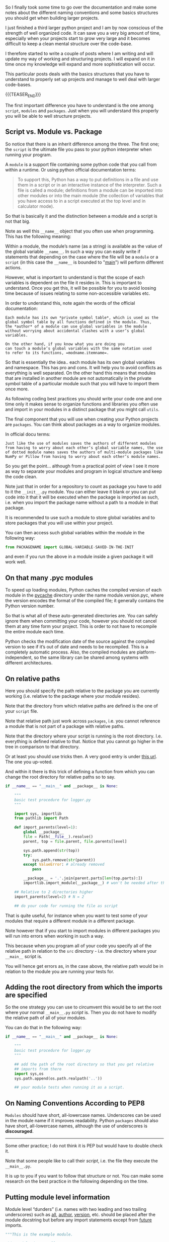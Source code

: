 #+BEGIN_COMMENT
.. title: On Python Structures - Understand it to understand how to properly organize your Projects
.. slug: on-python-structures-understand-it-to-understand-how-to-properly-organize-your-projects
.. date: 2021-07-07 10:50:22 UTC+02:00
.. tags: Python
.. category: 
.. link: 
.. description: 
.. type: text

#+END_COMMENT

So I finally took some time to go over the documentation and make some
notes about the different naming conventions and some basics
structures you should get when building larger projects.

I just finished a third larger python project and I am by now
conscious of the strength of well organized code. It can save you a
very big amount of time, especially when your projects start to grow
very large and it becomes difficult to keep a clean mental structure
over the code-base.

I therefore started to write a couple of posts where I am writing and
will update my way of working and structuring projects. I will expand
on it in time once my knowledge will expand and more sophistication
will occur.

This particular posts deals with the basics structures that you have
to understand to properly set up projects and manage to well deal with
larger code-bases. 

{{{TEASER_END}}}

The first important difference you have to understand is the one among
=script=, =modules= and =packages=. Just when you will understand this
properly you will be able to well structure projects.

** Script vs. Module vs. Package

   So notice that there is an inherit difference among the three. The
   first one; the =script= is the ultimate file you pass to your
   python interpreter when running your program.

   A =module= is a support file containing some python code that you
   call from within a runtime. Or using python official documentation
   terms:

   #+begin_quote
To support this, Python has a way to put definitions in a file and use
them in a script or in an interactive instance of the
interpreter. Such a file is called a module; definitions from a module
can be imported into other modules or into the main module (the
collection of variables that you have access to in a script executed
at the top level and in calculator mode).
   #+end_quote

   So that is basically it and the distinction between a module and a
   script is not that big.

   Note as well this =__name__= object that you often use when
   programming. This has the following meaning:

   Within a module, the module’s name (as a string) is available as
   the value of the global variable =__name__=. In such a way you can
   easily write if statements that depending on the case where the
   file will be a =module= or a =script= (in this case the =__name__=
   is bounded to "__main__") will perform different actions.

   However, what is important to understand is that the scope of each
   variables is dependent on the file it resides in. This is important
   to understand. Once you get this, it will be possible for you to
   avoid loosing time because of issues relating to some
   non-accessible variables etc.

   In order to understand this, note again the words of the official
   documentation:

   #+begin_example
   Each module has its own *private symbol table*, which is used as the
   global symbol table by all functions defined in the module. Thus,
   the *author* of a module can use global variables in the module
   without worrying about accidental clashes with a user’s global
   variables.

   On the other hand, if you know what you are doing you
   can touch a module’s global variables with the same notation used
   to refer to its functions, =modname.itemname=.
   #+end_example

   So that is essentially the idea.. each module has its own global
   variables and namespace. This has pro and cons. It will help you to
   avoid conflicts as everything is well separated. On the other hand
   this means that modules that are installed in another module are
   not automatically in the private symbol table of a particular
   module such that you will have to import them once more.

   As following coding best practices you should write your code one
   and one time only it makes sense to organize functions and
   libraries you often use and import in your modules in a distinct
   package that you might call =utils=.

   The final component that you will use when creating your Python
   projects are =packages=. You can think about packages as a way to
   organize modules.

   In official docu terms:

   #+begin_example
   Just like the use of modules saves the authors of different modules
   from having to worry about each other’s global variable names, the use
   of dotted module names saves the authors of multi-module packages like
   NumPy or Pillow from having to worry about each other’s module names.
   #+end_example

   So you get the point... although from a practical point of view I
   see it more as way to separate your modules and program in logical
   structure and keep the code clean.

   Note just that in order for a repository to count as package you
   have to add to it the =__init__.py= module. You can either leave it
   blank or you can put code into it that it will be executed when the
   package is imported as such, i.e. when you import the package name
   without a path to a module in that package.

   It is recommended to use such a module to store global variables
   and to store packages that you will use within your project.

   You can then access such global variables within the module in the
   following way:

   #+begin_src python
   from PACKAGENAME import GLOBAL-VARIABLE-SAVED-IN-THE-INIT
   #+end_src

   and even if you run the above in a module inside a given package it
   will work well.
   
** On that many .pyc modules

   To speed up loading modules, Python caches the compiled version of
   each module in the __pycache__ directory under the name
   module.version.pyc, where the version encodes the format of the
   compiled file; it generally contains the Python version number.

   So that is what all of these auto-generated directories are. You
   can safely ignore them when committing your code, however you
   should not cancel them at any time form your project. This is order
   to not have to recompile the entire module each time. 

   Python checks the modification date of the source against the
   compiled version to see if it’s out of date and needs to be
   recompiled. This is a completely automatic process. Also, the
   compiled modules are platform-independent, so the same library can
   be shared among systems with different architectures.
  
** On relative paths

   Here you should specify the path relative to the package you are
   currently working (i.e. relative to the package where your module
   resides).

   Note that the directory from which relative paths are defined is
   the one of your =script= file.

   Note that relative path just work across =packages=, i.e. you
   cannot reference a module that is not part of a package with
   relative paths.

   Note that the directory where your script is running is the root
   directory. I.e. everything is defined relative to that. Notice that
   you cannot go higher in the tree in comparison to that directory.

   Or at least you should use tricks then. A very good entry is under
   [[https://stackoverflow.com/questions/16981921/relative-imports-in-python-3][this url]]. The one you up-voted.

   And within it there is this trick of defining a function from which
   you can change the root directory for relative paths so to say.

   #+begin_src python
if __name__ == "__main__" and __package__ is None:

    """
    basic test procedure for logger.py
    """

    import sys, importlib
    from pathlib import Path

    def import_parents(level=1):
        global __package__
        file = Path(__file__).resolve()
        parent, top = file.parent, file.parents[level]

        sys.path.append(str(top))
        try:
            sys.path.remove(str(parent))
        except ValueError: # already removed
            pass

        __package__ = '.'.join(parent.parts[len(top.parts):])
        importlib.import_module(__package__) # won't be needed after that

    ## Relative to 2 directories higher
    import_parents(level=2) # N = 2

    ## do your code for running the file as script
   #+end_src

   That is quite useful, for instance when you want to test some of
   your modules that require a different module in a different
   package.

   Note however that if you start to import modules in different
   packages you will run into errors when working in such a way.

   This because when you program all of your code you specify all of
   the relative path in relation to the =src= directory - i.e. the
   directory where your =__main__= script is.

   You will hence get errors as, in the case above, the relative path
   would be in relation to the module you are running your tests for.

** Adding the root directory from which the imports are specified

   So the one strategy you can use to circumvent this would be to set
   the root where your normal =__main__.py= /script/ is. Then you do
   not have to modify the relative path of all of your modules.

   You can do that in the following way:

   #+begin_src python
if __name__ == "__main__" and __package__ is None:

    """
    basic test procedure for logger.py
    """

    ## add the path of the root directory so that you get relative
    ## imports from there
    import sys,os
    sys.path.append(os.path.realpath('..'))

    ## your module tests when running it as a script.
   #+end_src

** On Naming Conventions According to PEP8

   =Modules= should have short, all-lowercase names. Underscores can
   be used in the module name if it improves readability. Python
   =packages= should also have short, all-lowercase names, although
   the use of underscores is *discouraged*.

   ---------------------------------------------------------

   Some other practice; I do not think it is PEP but would have to
   double check it.
      
   Note that some people like to call their /script/, i.e. the file
   they execute the =__main__.py=.

   It is up to you if you want to follow that structure or not. You
   can make some research on the best practice in the following
   depending on the time.


** Putting module level information

   Module level “dunders” (i.e. names with two leading and two
   trailing underscores) such as __all__, __author__, __version__,
   etc. should be placed after the module docstring but before any
   import statements except from __future__ imports.

   #+BEGIN_SRC python
   """This is the example module.

   This module does stuff.
   """

   from __future__ import barry_as_FLUFL  

   __all__ = ['a', 'b', 'c']
   __version__ = '0.1'
   __author__ = 'Cardinal Biggles'
   __email__ = "rob@spot.colorado.edu"
   __status__ = "Production"
   __license__ = "GPL"

   import os
   import sys
   #+END_SRC
   
*** TODO What are __future__ imports ?
   
** On the setup.py 

   So you still specify such file but you do not run it anymore in
   order to build and distribute your packages. See [[https://blog.ganssle.io/articles/2021/10/setup-py-deprecated.html][the following]].

   If you are interested in packaging and distributing python pacakges
   you should rather read [[https://packaging.python.org/en/latest/guides/distributing-packages-using-setuptools/][the following]].

   
    

    






    

    

    
